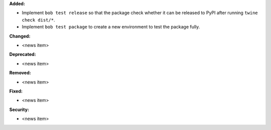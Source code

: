 **Added:**

* Implement ``bob test release`` so that the package check whether it can be released to PyPI after running ``twine check dist/*``.
* Implement ``bob test package`` to create a new environment to test the package fully.

**Changed:**

* <news item>

**Deprecated:**

* <news item>

**Removed:**

* <news item>

**Fixed:**

* <news item>

**Security:**

* <news item>
